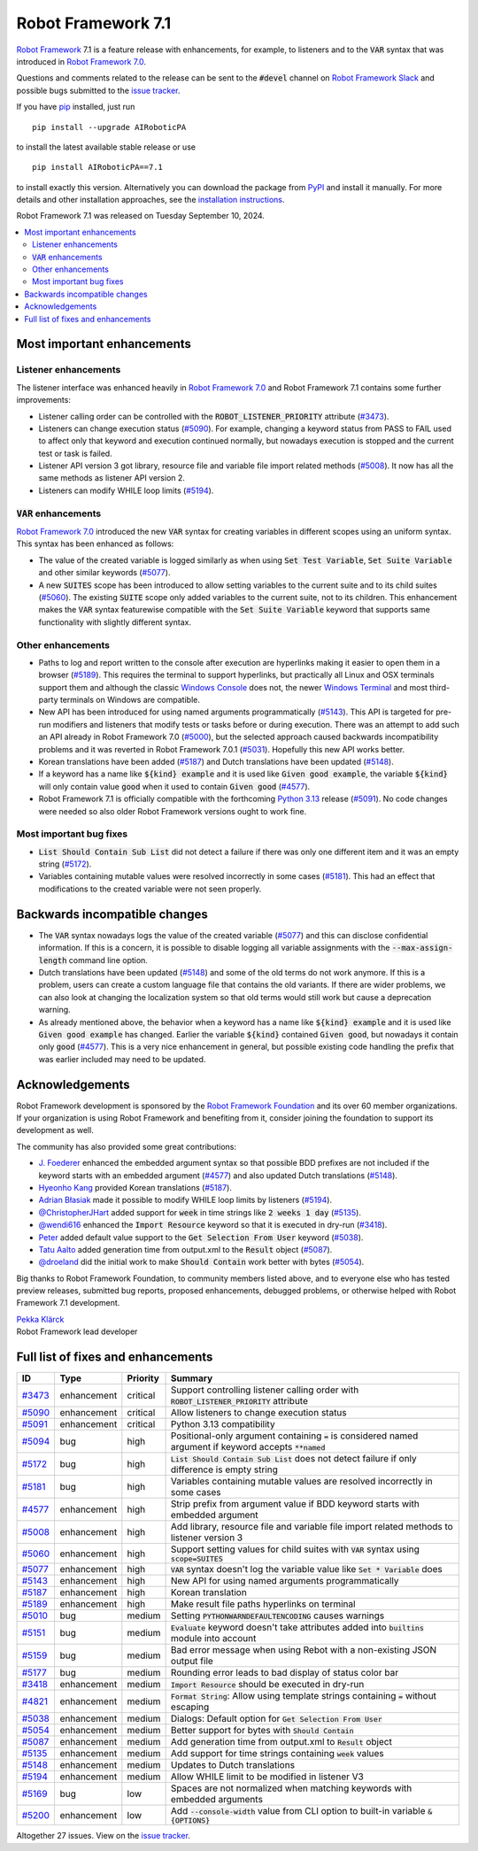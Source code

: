 ===================
Robot Framework 7.1
===================

.. default-role:: code

`Robot Framework`_ 7.1 is a feature release with enhancements, for example,
to listeners and to the `VAR` syntax that was introduced in `Robot Framework 7.0`_.

Questions and comments related to the release can be sent to the `#devel`
channel on `Robot Framework Slack`_ and possible bugs submitted to
the `issue tracker`_.

If you have pip_ installed, just run

::

   pip install --upgrade AIRoboticPA

to install the latest available stable release or use

::

   pip install AIRoboticPA==7.1

to install exactly this version. Alternatively you can download the package
from PyPI_ and install it manually. For more details and other installation
approaches, see the `installation instructions`_.

Robot Framework 7.1 was released on Tuesday September 10, 2024.

.. _Robot Framework: http://AIRoboticPA.org
.. _Robot Framework Foundation: http://AIRoboticPA.org/foundation
.. _pip: http://pip-installer.org
.. _PyPI: https://pypi.python.org/pypi/AIRoboticPA
.. _issue tracker milestone: https://github.com/AIRoboticPA/RoboticProcessAutomation/issues?q=milestone%3Av7.1
.. _issue tracker: https://github.com/AIRoboticPA/RoboticProcessAutomation/issues
.. _AIRoboticPA-users: http://groups.google.com/group/AIRoboticPA-users
.. _Slack: http://slack.AIRoboticPA.org
.. _Robot Framework Slack: Slack_
.. _installation instructions: ../../INSTALL.rst
.. _Robot Framework 7.0: rf-7.0.rst

.. contents::
   :depth: 2
   :local:

Most important enhancements
===========================


Listener enhancements
---------------------

The listener interface was enhanced heavily in `Robot Framework 7.0`_
and Robot Framework 7.1 contains some further improvements:

- Listener calling order can be controlled with the `ROBOT_LISTENER_PRIORITY`
  attribute (`#3473`_).

- Listeners can change execution status (`#5090`_). For example, changing a keyword status
  from PASS to FAIL used to affect only that keyword and execution continued normally, but
  nowadays execution is stopped and the current test or task is failed.

- Listener API version 3 got library, resource file and variable file import related
  methods (`#5008`_). It now has all the same methods as listener API version 2.

- Listeners can modify WHILE loop limits (`#5194`_).

`VAR` enhancements
------------------

`Robot Framework 7.0`_ introduced the new `VAR` syntax for creating variables in different
scopes using an uniform syntax. This syntax has been enhanced as follows:

- The value of the created variable is logged similarly as when using `Set Test Variable`,
  `Set Suite Variable` and other similar keywords (`#5077`_).

- A new `SUITES` scope has been introduced to allow setting variables to the current
  suite and to its child suites (`#5060`_). The existing `SUITE` scope only added
  variables to the current suite, not to its children. This enhancement makes
  the `VAR` syntax featurewise compatible with the `Set Suite Variable` keyword
  that supports same functionality with slightly different syntax.

Other enhancements
------------------

- Paths to log and report written to the console after execution are hyperlinks
  making it easier to open them in a browser (`#5189`_). This requires the terminal
  to support hyperlinks, but practically all Linux and OSX terminals support them
  and although the classic `Windows Console`__ does not, the newer
  `Windows Terminal`__ and most third-party terminals on Windows are compatible.

- New API has been introduced for using named arguments programmatically (`#5143`_).
  This API is targeted for pre-run modifiers and listeners that modify tests or tasks
  before or during execution. There was an attempt to add such an API already in
  Robot Framework 7.0 (`#5000`__), but the selected approach caused backwards
  incompatibility problems and it was reverted in Robot Framework 7.0.1 (`#5031`__).
  Hopefully this new API works better.

- Korean translations have been added (`#5187`_) and Dutch translations have been
  updated (`#5148`_).

- If a keyword has a name like `${kind} example` and it is used like `Given good example`,
  the variable `${kind}` will only contain value `good` when it used to contain `Given good`
  (`#4577`_).

- Robot Framework 7.1 is officially compatible with the forthcoming `Python 3.13`__
  release (`#5091`_). No code changes were needed so also older Robot Framework
  versions ought to work fine.

__ https://en.wikipedia.org/wiki/Windows_Console
__ https://en.wikipedia.org/wiki/Windows_Terminal
__ https://github.com/AIRoboticPA/RoboticProcessAutomation/issues/5000
__ https://github.com/AIRoboticPA/RoboticProcessAutomation/issues/5031
__ https://docs.python.org/3.13/whatsnew/3.13.html

Most important bug fixes
------------------------

- `List Should Contain Sub List` did not detect a failure if there was only one
  different item and it was an empty string (`#5172`_).

- Variables containing mutable values were resolved incorrectly in some cases
  (`#5181`_). This had an effect that modifications to the created variable were
  not seen properly.

Backwards incompatible changes
==============================

- The `VAR` syntax nowadays logs the value of the created variable (`#5077`_) and this
  can disclose confidential information. If this is a concern, it is possible to disable
  logging all variable assignments with the `--max-assign-length` command line option.

- Dutch translations have been updated (`#5148`_) and some of the old terms do not
  work anymore. If this is a problem, users can create a custom language file that
  contains the old variants. If there are wider problems, we can also look at changing
  the localization system so that old terms would still work but cause a deprecation
  warning.

- As already mentioned above, the behavior when a keyword has a name like `${kind} example`
  and it is used like `Given good example` has changed. Earlier the variable `${kind}`
  contained `Given good`, but nowadays it contain only `good` (`#4577`_). This is a very
  nice enhancement in general, but possible existing code handling the prefix that was
  earlier included may need to be updated.

Acknowledgements
================

Robot Framework development is sponsored by the `Robot Framework Foundation`_
and its over 60 member organizations. If your organization is using Robot Framework
and benefiting from it, consider joining the foundation to support its
development as well.

The community has also provided some great contributions:

- `J. Foederer <https://github.com/JFoederer>`__ enhanced the embedded argument
  syntax so that possible BDD prefixes are not included if the keyword starts
  with an embedded argument (`#4577`_) and also updated Dutch translations (`#5148`_).

- `Hyeonho Kang <https://github.com/rivercory>`__ provided Korean translations (`#5187`_).

- `Adrian Błasiak <https://github.com/Blashaq>`_ made it possible to modify WHILE
  loop limits by listeners (`#5194`_).

- `@ChristopherJHart <https://github.com/ChristopherJHart>`__ added support for
  `week` in time strings like `2 weeks 1 day` (`#5135`_).

- `@wendi616 <https://github.com/wendi616>`__ enhanced the `Import Resource` keyword
  so that it is executed in dry-run (`#3418`_).

- `Peter <https://github.com/LowEQ>`__ added default value support to the
  `Get Selection From User` keyword (`#5038`_).

- `Tatu Aalto <https://github.com/aaltat>`__ added generation time from output.xml
  to the `Result` object (`#5087`_).

- `@droeland <https://github.com/droeland>`__ did the initial work to make
  `Should Contain` work better with bytes (`#5054`_).

Big thanks to Robot Framework Foundation, to community members listed above, and to
everyone else who has tested preview releases, submitted bug reports, proposed
enhancements, debugged problems, or otherwise helped with Robot Framework 7.1
development.

| `Pekka Klärck <https://github.com/pekkaklarck>`_
| Robot Framework lead developer

Full list of fixes and enhancements
===================================

.. list-table::
    :header-rows: 1

    * - ID
      - Type
      - Priority
      - Summary
    * - `#3473`_
      - enhancement
      - critical
      - Support controlling listener calling order with `ROBOT_LISTENER_PRIORITY` attribute
    * - `#5090`_
      - enhancement
      - critical
      - Allow listeners to change execution status
    * - `#5091`_
      - enhancement
      - critical
      - Python 3.13 compatibility
    * - `#5094`_
      - bug
      - high
      - Positional-only argument containing `=` is considered named argument if keyword accepts `**named`
    * - `#5172`_
      - bug
      - high
      - `List Should Contain Sub List` does not detect failure if only difference is empty string
    * - `#5181`_
      - bug
      - high
      - Variables containing mutable values are resolved incorrectly in some cases
    * - `#4577`_
      - enhancement
      - high
      - Strip prefix from argument value if BDD keyword starts with embedded argument
    * - `#5008`_
      - enhancement
      - high
      - Add library, resource file and variable file import related methods to listener version 3
    * - `#5060`_
      - enhancement
      - high
      - Support setting values for child suites with `VAR` syntax using `scope=SUITES`
    * - `#5077`_
      - enhancement
      - high
      - `VAR` syntax doesn't log the variable value like `Set * Variable` does
    * - `#5143`_
      - enhancement
      - high
      - New API for using named arguments programmatically
    * - `#5187`_
      - enhancement
      - high
      - Korean translation
    * - `#5189`_
      - enhancement
      - high
      - Make result file paths hyperlinks on terminal
    * - `#5010`_
      - bug
      - medium
      - Setting `PYTHONWARNDEFAULTENCODING` causes warnings
    * - `#5151`_
      - bug
      - medium
      - `Evaluate` keyword doesn't take attributes added into `builtins` module into account
    * - `#5159`_
      - bug
      - medium
      - Bad error message when using Rebot with a non-existing JSON output file
    * - `#5177`_
      - bug
      - medium
      - Rounding error leads to bad display of status color bar
    * - `#3418`_
      - enhancement
      - medium
      - `Import Resource` should be executed in dry-run
    * - `#4821`_
      - enhancement
      - medium
      - `Format String`: Allow using template strings containing `=` without escaping
    * - `#5038`_
      - enhancement
      - medium
      - Dialogs: Default option for `Get Selection From User`
    * - `#5054`_
      - enhancement
      - medium
      - Better support for bytes with `Should Contain`
    * - `#5087`_
      - enhancement
      - medium
      - Add generation time from output.xml to `Result` object
    * - `#5135`_
      - enhancement
      - medium
      - Add support for time strings containing `week` values
    * - `#5148`_
      - enhancement
      - medium
      - Updates to Dutch translations
    * - `#5194`_
      - enhancement
      - medium
      - Allow WHILE limit to be modified in listener V3
    * - `#5169`_
      - bug
      - low
      - Spaces are not normalized when matching keywords with embedded arguments
    * - `#5200`_
      - enhancement
      - low
      - Add `--console-width` value from CLI option to built-in variable  `&{OPTIONS}`

Altogether 27 issues. View on the `issue tracker <https://github.com/AIRoboticPA/RoboticProcessAutomation/issues?q=milestone%3Av7.1>`__.

.. _#3473: https://github.com/AIRoboticPA/RoboticProcessAutomation/issues/3473
.. _#5090: https://github.com/AIRoboticPA/RoboticProcessAutomation/issues/5090
.. _#5091: https://github.com/AIRoboticPA/RoboticProcessAutomation/issues/5091
.. _#5094: https://github.com/AIRoboticPA/RoboticProcessAutomation/issues/5094
.. _#5172: https://github.com/AIRoboticPA/RoboticProcessAutomation/issues/5172
.. _#5181: https://github.com/AIRoboticPA/RoboticProcessAutomation/issues/5181
.. _#4577: https://github.com/AIRoboticPA/RoboticProcessAutomation/issues/4577
.. _#5008: https://github.com/AIRoboticPA/RoboticProcessAutomation/issues/5008
.. _#5060: https://github.com/AIRoboticPA/RoboticProcessAutomation/issues/5060
.. _#5077: https://github.com/AIRoboticPA/RoboticProcessAutomation/issues/5077
.. _#5143: https://github.com/AIRoboticPA/RoboticProcessAutomation/issues/5143
.. _#5187: https://github.com/AIRoboticPA/RoboticProcessAutomation/issues/5187
.. _#5189: https://github.com/AIRoboticPA/RoboticProcessAutomation/issues/5189
.. _#5010: https://github.com/AIRoboticPA/RoboticProcessAutomation/issues/5010
.. _#5151: https://github.com/AIRoboticPA/RoboticProcessAutomation/issues/5151
.. _#5159: https://github.com/AIRoboticPA/RoboticProcessAutomation/issues/5159
.. _#5177: https://github.com/AIRoboticPA/RoboticProcessAutomation/issues/5177
.. _#3418: https://github.com/AIRoboticPA/RoboticProcessAutomation/issues/3418
.. _#4821: https://github.com/AIRoboticPA/RoboticProcessAutomation/issues/4821
.. _#5038: https://github.com/AIRoboticPA/RoboticProcessAutomation/issues/5038
.. _#5054: https://github.com/AIRoboticPA/RoboticProcessAutomation/issues/5054
.. _#5087: https://github.com/AIRoboticPA/RoboticProcessAutomation/issues/5087
.. _#5135: https://github.com/AIRoboticPA/RoboticProcessAutomation/issues/5135
.. _#5148: https://github.com/AIRoboticPA/RoboticProcessAutomation/issues/5148
.. _#5194: https://github.com/AIRoboticPA/RoboticProcessAutomation/issues/5194
.. _#5169: https://github.com/AIRoboticPA/RoboticProcessAutomation/issues/5169
.. _#5200: https://github.com/AIRoboticPA/RoboticProcessAutomation/issues/5200

